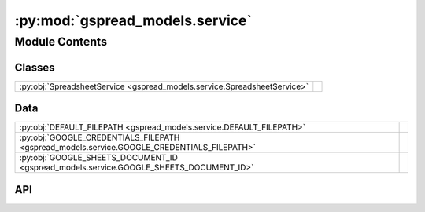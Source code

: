 :py:mod:`gspread_models.service`
================================

.. py:module:: gspread_models.service

.. autodoc2-docstring:: gspread_models.service
   :allowtitles:

Module Contents
---------------

Classes
~~~~~~~

.. list-table::
   :class: autosummary longtable
   :align: left

   * - :py:obj:`SpreadsheetService <gspread_models.service.SpreadsheetService>`
     -

Data
~~~~

.. list-table::
   :class: autosummary longtable
   :align: left

   * - :py:obj:`DEFAULT_FILEPATH <gspread_models.service.DEFAULT_FILEPATH>`
     - .. autodoc2-docstring:: gspread_models.service.DEFAULT_FILEPATH
          :summary:
   * - :py:obj:`GOOGLE_CREDENTIALS_FILEPATH <gspread_models.service.GOOGLE_CREDENTIALS_FILEPATH>`
     - .. autodoc2-docstring:: gspread_models.service.GOOGLE_CREDENTIALS_FILEPATH
          :summary:
   * - :py:obj:`GOOGLE_SHEETS_DOCUMENT_ID <gspread_models.service.GOOGLE_SHEETS_DOCUMENT_ID>`
     - .. autodoc2-docstring:: gspread_models.service.GOOGLE_SHEETS_DOCUMENT_ID
          :summary:

API
~~~

.. py:data:: DEFAULT_FILEPATH
   :canonical: gspread_models.service.DEFAULT_FILEPATH
   :value: 'join(...)'

   .. autodoc2-docstring:: gspread_models.service.DEFAULT_FILEPATH

.. py:data:: GOOGLE_CREDENTIALS_FILEPATH
   :canonical: gspread_models.service.GOOGLE_CREDENTIALS_FILEPATH
   :value: 'getenv(...)'

   .. autodoc2-docstring:: gspread_models.service.GOOGLE_CREDENTIALS_FILEPATH

.. py:data:: GOOGLE_SHEETS_DOCUMENT_ID
   :canonical: gspread_models.service.GOOGLE_SHEETS_DOCUMENT_ID
   :value: 'getenv(...)'

   .. autodoc2-docstring:: gspread_models.service.GOOGLE_SHEETS_DOCUMENT_ID

.. py:class:: SpreadsheetService(credentials_filepath=GOOGLE_CREDENTIALS_FILEPATH, document_id=GOOGLE_SHEETS_DOCUMENT_ID, creds=None, credentials=None)
   :canonical: gspread_models.service.SpreadsheetService

   Bases: :py:obj:`gspread_models.date_parser.DateParser`

   .. py:method:: doc() -> gspread.Spreadsheet
      :canonical: gspread_models.service.SpreadsheetService.doc

      .. autodoc2-docstring:: gspread_models.service.SpreadsheetService.doc

   .. py:property:: sheets
      :canonical: gspread_models.service.SpreadsheetService.sheets
      :type: typing.List[gspread.Worksheet]

      .. autodoc2-docstring:: gspread_models.service.SpreadsheetService.sheets

   .. py:method:: get_sheet(sheet_name) -> gspread.Worksheet
      :canonical: gspread_models.service.SpreadsheetService.get_sheet

      .. autodoc2-docstring:: gspread_models.service.SpreadsheetService.get_sheet

   .. py:method:: find_or_create_sheet(sheet_name) -> gspread.Worksheet
      :canonical: gspread_models.service.SpreadsheetService.find_or_create_sheet

      .. autodoc2-docstring:: gspread_models.service.SpreadsheetService.find_or_create_sheet
